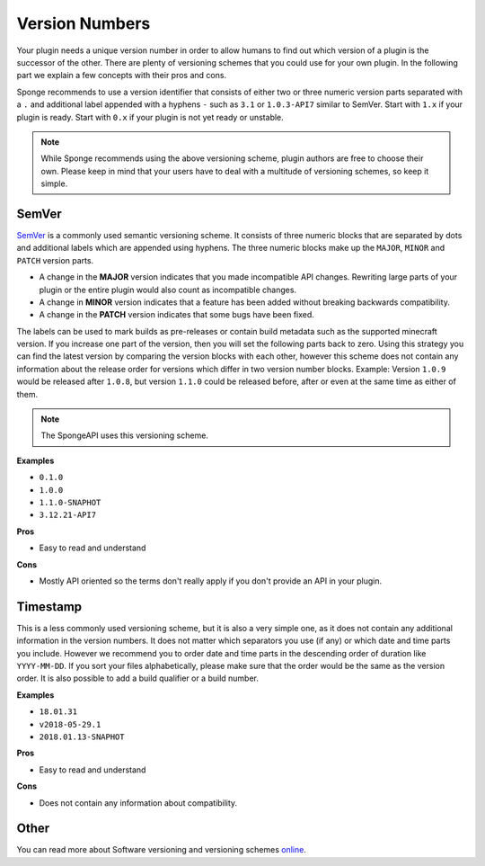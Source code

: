 Version Numbers
===============

Your plugin needs a unique version number in order to allow humans to find out which version of a plugin is the
successor of the other. There are plenty of versioning schemes that you could use for your own plugin. In the following
part we explain a few concepts with their pros and cons.

Sponge recommends to use a version identifier that consists of either two or three numeric version parts separated with
a ``.`` and additional label appended with a hyphens ``-`` such as ``3.1`` or ``1.0.3-API7`` similar to SemVer.
Start with ``1.x`` if your plugin is ready. Start with ``0.x`` if your plugin is not yet ready or unstable.

.. note::

    While Sponge recommends using the above versioning scheme, plugin authors are free to choose their own. Please keep
    in mind that your users have to deal with a multitude of versioning schemes, so keep it simple.

SemVer
------

`SemVer <https://semver.org/>`_ is a commonly used semantic versioning scheme. It consists of three numeric blocks that
are separated by dots and additional labels which are appended using hyphens. The three numeric blocks make up
the ``MAJOR``, ``MINOR`` and ``PATCH`` version parts. 

* A change in the **MAJOR** version indicates that you made incompatible API changes. Rewriting large parts of your
  plugin or the entire plugin would also count as incompatible changes.
* A change in **MINOR** version indicates that a feature has been added without breaking backwards
  compatibility.
* A change in the **PATCH** version indicates that some bugs have been fixed.

The labels can be used to mark builds as pre-releases or contain build metadata such as the supported minecraft version.
If you increase one part of the version, then you will set the following parts back to zero. Using this strategy you
can find the latest version by comparing the version blocks with each other, however this scheme does not contain any
information about the release order for versions which differ in two version number blocks. Example: Version ``1.0.9``
would be released after ``1.0.8``, but version ``1.1.0`` could be released before, after or even at the same time as
either of them. 

.. note::

    The SpongeAPI uses this versioning scheme.

**Examples**

* ``0.1.0``
* ``1.0.0``
* ``1.1.0-SNAPHOT``
* ``3.12.21-API7``

**Pros**

* Easy to read and understand

**Cons**

* Mostly API oriented so the terms don't really apply if you don't provide an API in your plugin.

Timestamp
---------

This is a less commonly used versioning scheme, but it is also a very simple one, as it does not contain any additional
information in the version numbers. It does not matter which separators you use (if any) or which date and time parts
you include. However we recommend you to order date and time parts in the descending order of duration like
``YYYY-MM-DD``. If you sort your files alphabetically, please make sure that the order would be the same as the version
order. It is also possible to add a build qualifier or a build number.

**Examples**

* ``18.01.31``
* ``v2018-05-29.1``
* ``2018.01.13-SNAPHOT``

**Pros**

* Easy to read and understand

**Cons**

* Does not contain any information about compatibility.

Other
-----

You can read more about Software versioning and versioning schemes
`online <https://en.wikipedia.org/wiki/Software_versioning>`_.
